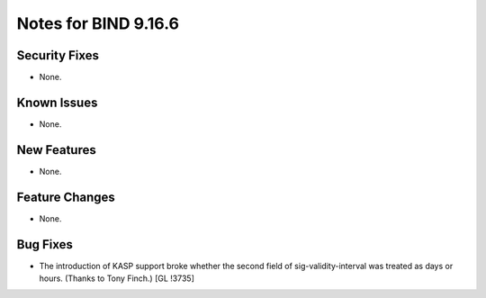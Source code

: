 .. 
   Copyright (C) Internet Systems Consortium, Inc. ("ISC")
   
   This Source Code Form is subject to the terms of the Mozilla Public
   License, v. 2.0. If a copy of the MPL was not distributed with this
   file, You can obtain one at http://mozilla.org/MPL/2.0/.
   
   See the COPYRIGHT file distributed with this work for additional
   information regarding copyright ownership.

Notes for BIND 9.16.6
---------------------

Security Fixes
~~~~~~~~~~~~~~

- None.

Known Issues
~~~~~~~~~~~~

- None.

New Features
~~~~~~~~~~~~

- None.

Feature Changes
~~~~~~~~~~~~~~~

- None.

Bug Fixes
~~~~~~~~~

- The introduction of KASP support broke whether the second field
  of sig-validity-interval was treated as days or hours. (Thanks to
  Tony Finch.) [GL !3735]
